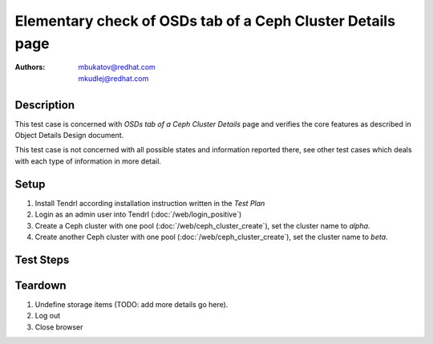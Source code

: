 Elementary check of OSDs tab of a Ceph Cluster Details page
***********************************************************

:authors: 
          - mbukatov@redhat.com
          - mkudlej@redhat.com

Description
===========

This test case is concerned with *OSDs tab of a Ceph Cluster Details* page and
verifies the core features as described in Object Details Design document.

This test case is not concerned with all possible states and information
reported there, see other test cases which deals with each type of information
in more detail.

Setup
=====

#. Install Tendrl according installation instruction written in the *Test Plan*

#. Login as an admin user into Tendrl (:doc:`/web/login_positive`)

#. Create a Ceph cluster with one pool (:doc:`/web/ceph_cluster_create`), set the
   cluster name to *alpha*.

#. Create another Ceph cluster with one pool (:doc:`/web/ceph_cluster_create`), set
   the cluster name to *beta*.

Test Steps
==========

.. test_step:: 1

    Click on *Clusters* link in the left menu bar.

.. test_result:: 1

    The *Clusters Landing Page* is shown. The title reads "Clusters" and the
    cluster you have created in this testacase's setup phase is shown here.

.. test_step:: 2

    Click on the item for *alpha* cluster.

.. test_result:: 2

    Default Cluster dashboard is shown with details about *alpha* cluster.

.. test_step:: 3

    Click on *OSDs* tab.

.. test_result:: 3

    List of OSDs is shown for each pool of the *alpha* cluster. There are only
    OSDs from machines which belongs to the *alpha* cluster. No OSDs of *alpha*
    cluster is missing in the list.

.. test_step:: 4

    See information provided in OSD item in the list.

.. test_result:: 4

    For each OSD item (card) in the list, there are the following details
    provided:

    * OSD name
    * status indicator
    * utilization bar
     
    Note: utilization bar is color coded:

    * blue ``=< 85%``
    * orange for a *near full* state
    * red for a *full* state

.. test_step:: 5

    TODO: filtering (left sidebar of OSDs tab) - by:
   
    * OSD status (up-in, up-out, down-in, down, + error/warnings)
    * PG status (see the design doc...)
    * Utilization (see the design doc...)

.. test_step:: 6

    TODO: group by host, pool or storage profile

.. test_step:: 7

    TODO: OSD details - header (includes status, name and type)

.. test_step:: 8

    TODO: OSD details - journal details

.. test_step:: 9

    TODO: OSD details - failure domain details
    (to identify location of this OSD)

.. test_step:: 10

    TODO: OSD details - failure domain details

.. test_step:: 11

    TODO: filter by search input field

.. test_step:: 12

    TODO: action list provided

.. test_step:: 13

    TODO: show utilization/weight (changes what's displayed in the OSD cards)

.. test_step:: 14

    TODO: hide filter sidebar

.. test_step:: 15

    TODO: selection model

Teardown
========

#. Undefine storage items (TODO: add more details go here).

#. Log out

#. Close browser
